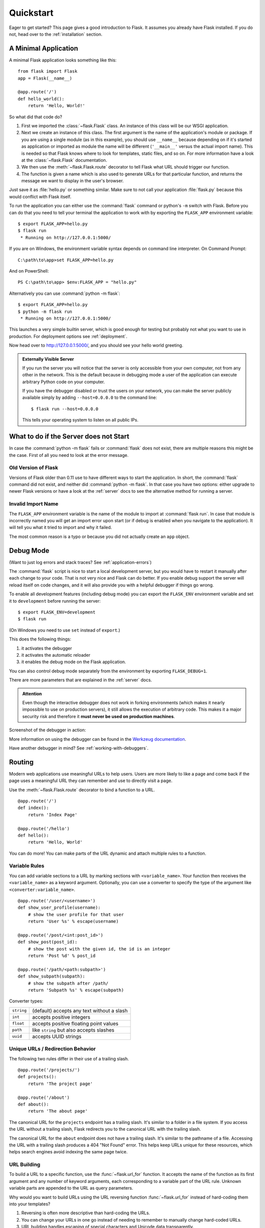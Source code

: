 .. _quickstart:

Quickstart
==========

Eager to get started?  This page gives a good introduction to Flask.  It
assumes you already have Flask installed.  If you do not, head over to the
:ref:`installation` section.


A Minimal Application
---------------------

A minimal Flask application looks something like this::

    from flask import Flask
    app = Flask(__name__)

    @app.route('/')
    def hello_world():
        return 'Hello, World!'

So what did that code do?

1. First we imported the :class:`~flask.Flask` class.  An instance of this
   class will be our WSGI application.
2. Next we create an instance of this class. The first argument is the name of
   the application's module or package.  If you are using a single module (as
   in this example), you should use ``__name__`` because depending on if it's
   started as application or imported as module the name will be different
   (``'__main__'`` versus the actual import name). This is needed so that
   Flask knows where to look for templates, static files, and so on. For more
   information have a look at the :class:`~flask.Flask` documentation.
3. We then use the :meth:`~flask.Flask.route` decorator to tell Flask what URL
   should trigger our function.
4. The function is given a name which is also used to generate URLs for that
   particular function, and returns the message we want to display in the
   user's browser.

Just save it as :file:`hello.py` or something similar. Make sure to not call
your application :file:`flask.py` because this would conflict with Flask
itself.

To run the application you can either use the :command:`flask` command or
python's ``-m`` switch with Flask.  Before you can do that you need
to tell your terminal the application to work with by exporting the
``FLASK_APP`` environment variable::

    $ export FLASK_APP=hello.py
    $ flask run
     * Running on http://127.0.0.1:5000/

If you are on Windows, the environment variable syntax depends on command line
interpreter. On Command Prompt::

    C:\path\to\app>set FLASK_APP=hello.py

And on PowerShell::

    PS C:\path\to\app> $env:FLASK_APP = "hello.py"

Alternatively you can use :command:`python -m flask`::

    $ export FLASK_APP=hello.py
    $ python -m flask run
     * Running on http://127.0.0.1:5000/

This launches a very simple builtin server, which is good enough for testing
but probably not what you want to use in production. For deployment options see
:ref:`deployment`.

Now head over to `http://127.0.0.1:5000/ <http://127.0.0.1:5000/>`_, and you
should see your hello world greeting.

.. _public-server:

.. admonition:: Externally Visible Server

   If you run the server you will notice that the server is only accessible
   from your own computer, not from any other in the network.  This is the
   default because in debugging mode a user of the application can execute
   arbitrary Python code on your computer.

   If you have the debugger disabled or trust the users on your network,
   you can make the server publicly available simply by adding
   ``--host=0.0.0.0`` to the command line::

       $ flask run --host=0.0.0.0

   This tells your operating system to listen on all public IPs.


What to do if the Server does not Start
---------------------------------------

In case the :command:`python -m flask` fails or :command:`flask`
does not exist, there are multiple reasons this might be the case.
First of all you need to look at the error message.

Old Version of Flask
````````````````````

Versions of Flask older than 0.11 use to have different ways to start the
application.  In short, the :command:`flask` command did not exist, and
neither did :command:`python -m flask`.  In that case you have two options:
either upgrade to newer Flask versions or have a look at the :ref:`server`
docs to see the alternative method for running a server.

Invalid Import Name
```````````````````

The ``FLASK_APP`` environment variable is the name of the module to import at
:command:`flask run`. In case that module is incorrectly named you will get an
import error upon start (or if debug is enabled when you navigate to the
application). It will tell you what it tried to import and why it failed.

The most common reason is a typo or because you did not actually create an
``app`` object.

.. _debug-mode:

Debug Mode
----------

(Want to just log errors and stack traces? See :ref:`application-errors`)

The :command:`flask` script is nice to start a local development server, but
you would have to restart it manually after each change to your code.
That is not very nice and Flask can do better.  If you enable debug
support the server will reload itself on code changes, and it will also
provide you with a helpful debugger if things go wrong.

To enable all development features (including debug mode) you can export
the ``FLASK_ENV`` environment variable and set it to ``development``
before running the server::

    $ export FLASK_ENV=development
    $ flask run

(On Windows you need to use ``set`` instead of ``export``.)

This does the following things:

1.  it activates the debugger
2.  it activates the automatic reloader
3.  it enables the debug mode on the Flask application.

You can also control debug mode separately from the environment by
exporting ``FLASK_DEBUG=1``.

There are more parameters that are explained in the :ref:`server` docs.

.. admonition:: Attention

   Even though the interactive debugger does not work in forking environments
   (which makes it nearly impossible to use on production servers), it still
   allows the execution of arbitrary code. This makes it a major security risk
   and therefore it **must never be used on production machines**.

Screenshot of the debugger in action:

.. image:: _static/debugger.png
   :align: center
   :class: screenshot
   :alt: screenshot of debugger in action

More information on using the debugger can be found in the `Werkzeug
documentation`_.

.. _Werkzeug documentation: http://werkzeug.pocoo.org/docs/debug/#using-the-debugger

Have another debugger in mind? See :ref:`working-with-debuggers`.


Routing
-------

Modern web applications use meaningful URLs to help users. Users are more
likely to like a page and come back if the page uses a meaningful URL they can
remember and use to directly visit a page.

Use the :meth:`~flask.Flask.route` decorator to bind a function to a URL. ::

    @app.route('/')
    def index():
        return 'Index Page'

    @app.route('/hello')
    def hello():
        return 'Hello, World'

You can do more! You can make parts of the URL dynamic and attach multiple
rules to a function.

Variable Rules
``````````````

You can add variable sections to a URL by marking sections with
``<variable_name>``. Your function then receives the ``<variable_name>``
as a keyword argument. Optionally, you can use a converter to specify the type
of the argument like ``<converter:variable_name>``. ::

    @app.route('/user/<username>')
    def show_user_profile(username):
        # show the user profile for that user
        return 'User %s' % escape(username)

    @app.route('/post/<int:post_id>')
    def show_post(post_id):
        # show the post with the given id, the id is an integer
        return 'Post %d' % post_id

    @app.route('/path/<path:subpath>')
    def show_subpath(subpath):
        # show the subpath after /path/
        return 'Subpath %s' % escape(subpath)

Converter types:

========== ==========================================
``string`` (default) accepts any text without a slash
``int``    accepts positive integers
``float``  accepts positive floating point values
``path``   like ``string`` but also accepts slashes
``uuid``   accepts UUID strings
========== ==========================================

Unique URLs / Redirection Behavior
``````````````````````````````````

The following two rules differ in their use of a trailing slash. ::

    @app.route('/projects/')
    def projects():
        return 'The project page'

    @app.route('/about')
    def about():
        return 'The about page'

The canonical URL for the ``projects`` endpoint has a trailing slash.
It's similar to a folder in a file system. If you access the URL without
a trailing slash, Flask redirects you to the canonical URL with the
trailing slash.

The canonical URL for the ``about`` endpoint does not have a trailing
slash. It's similar to the pathname of a file. Accessing the URL with a
trailing slash produces a 404 "Not Found" error. This helps keep URLs
unique for these resources, which helps search engines avoid indexing
the same page twice.


.. _url-building:

URL Building
````````````

To build a URL to a specific function, use the :func:`~flask.url_for` function.
It accepts the name of the function as its first argument and any number of
keyword arguments, each corresponding to a variable part of the URL rule.
Unknown variable parts are appended to the URL as query parameters.

Why would you want to build URLs using the URL reversing function
:func:`~flask.url_for` instead of hard-coding them into your templates?

1. Reversing is often more descriptive than hard-coding the URLs.
2. You can change your URLs in one go instead of needing to remember to
   manually change hard-coded URLs.
3. URL building handles escaping of special characters and Unicode data
   transparently.
4. The generated paths are always absolute, avoiding unexpected behavior
   of relative paths in browsers.
5. If your application is placed outside the URL root, for example, in
   ``/myapplication`` instead of ``/``, :func:`~flask.url_for` properly
   handles that for you.

For example, here we use the :meth:`~flask.Flask.test_request_context` method
to try out :func:`~flask.url_for`. :meth:`~flask.Flask.test_request_context`
tells Flask to behave as though it's handling a request even while we use a
Python shell. See :ref:`context-locals`.

.. code-block:: python

    from flask import Flask, escape, url_for

    app = Flask(__name__)

    @app.route('/')
    def index():
        return 'index'

    @app.route('/login')
    def login():
        return 'login'

    @app.route('/user/<username>')
    def profile(username):
        return '{}\'s profile'.format(escape(username))

    with app.test_request_context():
        print(url_for('index'))
        print(url_for('login'))
        print(url_for('login', next='/'))
        print(url_for('profile', username='John Doe'))

.. code-block:: text

    /
    /login
    /login?next=/
    /user/John%20Doe


HTTP Methods
````````````

Web applications use different HTTP methods when accessing URLs. You should
familiarize yourself with the HTTP methods as you work with Flask. By default,
a route only answers to ``GET`` requests. You can use the ``methods`` argument
of the :meth:`~flask.Flask.route` decorator to handle different HTTP methods.
::

    from flask import request

    @app.route('/login', methods=['GET', 'POST'])
    def login():
        if request.method == 'POST':
            return do_the_login()
        else:
            return show_the_login_form()

If ``GET`` is present, Flask automatically adds support for the ``HEAD`` method
and handles ``HEAD`` requests according to the `HTTP RFC`_. Likewise,
``OPTIONS`` is automatically implemented for you.

.. _HTTP RFC: https://www.ietf.org/rfc/rfc2068.txt

Static Files
------------

Dynamic web applications also need static files.  That's usually where
the CSS and JavaScript files are coming from.  Ideally your web server is
configured to serve them for you, but during development Flask can do that
as well.  Just create a folder called :file:`static` in your package or next to
your module and it will be available at ``/static`` on the application.

To generate URLs for static files, use the special ``'static'`` endpoint name::

    url_for('static', filename='style.css')

The file has to be stored on the filesystem as :file:`static/style.css`.

Rendering Templates
-------------------

Generating HTML from within Python is not fun, and actually pretty
cumbersome because you have to do the HTML escaping on your own to keep
the application secure.  Because of that Flask configures the `Jinja2
<http://jinja.pocoo.org/>`_ template engine for you automatically.

To render a template you can use the :func:`~flask.render_template`
method.  All you have to do is provide the name of the template and the
variables you want to pass to the template engine as keyword arguments.
Here's a simple example of how to render a template::

    from flask import render_template

    @app.route('/hello/')
    @app.route('/hello/<name>')
    def hello(name=None):
        return render_template('hello.html', name=name)

Flask will look for templates in the :file:`templates` folder.  So if your
application is a module, this folder is next to that module, if it's a
package it's actually inside your package:

**Case 1**: a module::

    /application.py
    /templates
        /hello.html

**Case 2**: a package::

    /application
        /__init__.py
        /templates
            /hello.html

For templates you can use the full power of Jinja2 templates.  Head over
to the official `Jinja2 Template Documentation
<http://jinja.pocoo.org/docs/templates>`_ for more information.

Here is an example template:

.. sourcecode:: html+jinja

    <!doctype html>
    <title>Hello from Flask</title>
    {% if name %}
      <h1>Hello {{ name }}!</h1>
    {% else %}
      <h1>Hello, World!</h1>
    {% endif %}

Inside templates you also have access to the :class:`~flask.request`,
:class:`~flask.session` and :class:`~flask.g` [#]_ objects
as well as the :func:`~flask.get_flashed_messages` function.

Templates are especially useful if inheritance is used.  If you want to
know how that works, head over to the :ref:`template-inheritance` pattern
documentation.  Basically template inheritance makes it possible to keep
certain elements on each page (like header, navigation and footer).

Automatic escaping is enabled, so if ``name`` contains HTML it will be escaped
automatically.  If you can trust a variable and you know that it will be
safe HTML (for example because it came from a module that converts wiki
markup to HTML) you can mark it as safe by using the
:class:`~jinja2.Markup` class or by using the ``|safe`` filter in the
template.  Head over to the Jinja 2 documentation for more examples.

Here is a basic introduction to how the :class:`~jinja2.Markup` class works::

    >>> from flask import Markup
    >>> Markup('<strong>Hello %s!</strong>') % '<blink>hacker</blink>'
    Markup(u'<strong>Hello &lt;blink&gt;hacker&lt;/blink&gt;!</strong>')
    >>> Markup.escape('<blink>hacker</blink>')
    Markup(u'&lt;blink&gt;hacker&lt;/blink&gt;')
    >>> Markup('<em>Marked up</em> &raquo; HTML').striptags()
    u'Marked up \xbb HTML'

.. versionchanged:: 0.5

   Autoescaping is no longer enabled for all templates.  The following
   extensions for templates trigger autoescaping: ``.html``, ``.htm``,
   ``.xml``, ``.xhtml``.  Templates loaded from a string will have
   autoescaping disabled.

.. [#] Unsure what that :class:`~flask.g` object is? It's something in which
   you can store information for your own needs, check the documentation of
   that object (:class:`~flask.g`) and the :ref:`sqlite3` for more
   information.


Accessing Request Data
----------------------

For web applications it's crucial to react to the data a client sends to
the server.  In Flask this information is provided by the global
:class:`~flask.request` object.  If you have some experience with Python
you might be wondering how that object can be global and how Flask
manages to still be threadsafe.  The answer is context locals:


.. _context-locals:

Context Locals
``````````````

.. admonition:: Insider Information

   If you want to understand how that works and how you can implement
   tests with context locals, read this section, otherwise just skip it.

Certain objects in Flask are global objects, but not of the usual kind.
These objects are actually proxies to objects that are local to a specific
context.  What a mouthful.  But that is actually quite easy to understand.

Imagine the context being the handling thread.  A request comes in and the
web server decides to spawn a new thread (or something else, the
underlying object is capable of dealing with concurrency systems other
than threads).  When Flask starts its internal request handling it
figures out that the current thread is the active context and binds the
current application and the WSGI environments to that context (thread).
It does that in an intelligent way so that one application can invoke another
application without breaking.

So what does this mean to you?  Basically you can completely ignore that
this is the case unless you are doing something like unit testing.  You
will notice that code which depends on a request object will suddenly break
because there is no request object.  The solution is creating a request
object yourself and binding it to the context.  The easiest solution for
unit testing is to use the :meth:`~flask.Flask.test_request_context`
context manager.  In combination with the ``with`` statement it will bind a
test request so that you can interact with it.  Here is an example::

    from flask import request

    with app.test_request_context('/hello', method='POST'):
        # now you can do something with the request until the
        # end of the with block, such as basic assertions:
        assert request.path == '/hello'
        assert request.method == 'POST'

The other possibility is passing a whole WSGI environment to the
:meth:`~flask.Flask.request_context` method::

    from flask import request

    with app.request_context(environ):
        assert request.method == 'POST'

The Request Object
``````````````````

The request object is documented in the API section and we will not cover
it here in detail (see :class:`~flask.Request`). Here is a broad overview of
some of the most common operations.  First of all you have to import it from
the ``flask`` module::

    from flask import request

The current request method is available by using the
:attr:`~flask.Request.method` attribute.  To access form data (data
transmitted in a ``POST`` or ``PUT`` request) you can use the
:attr:`~flask.Request.form` attribute.  Here is a full example of the two
attributes mentioned above::

    @app.route('/login', methods=['POST', 'GET'])
    def login():
        error = None
        if request.method == 'POST':
            if valid_login(request.form['username'],
                           request.form['password']):
                return log_the_user_in(request.form['username'])
            else:
                error = 'Invalid username/password'
        # the code below is executed if the request method
        # was GET or the credentials were invalid
        return render_template('login.html', error=error)

What happens if the key does not exist in the ``form`` attribute?  In that
case a special :exc:`KeyError` is raised.  You can catch it like a
standard :exc:`KeyError` but if you don't do that, a HTTP 400 Bad Request
error page is shown instead.  So for many situations you don't have to
deal with that problem.

To access parameters submitted in the URL (``?key=value``) you can use the
:attr:`~flask.Request.args` attribute::

    searchword = request.args.get('key', '')

We recommend accessing URL parameters with `get` or by catching the
:exc:`KeyError` because users might change the URL and presenting them a 400
bad request page in that case is not user friendly.

For a full list of methods and attributes of the request object, head over
to the :class:`~flask.Request` documentation.


File Uploads
````````````

You can handle uploaded files with Flask easily.  Just make sure not to
forget to set the ``enctype="multipart/form-data"`` attribute on your HTML
form, otherwise the browser will not transmit your files at all.

Uploaded files are stored in memory or at a temporary location on the
filesystem.  You can access those files by looking at the
:attr:`~flask.request.files` attribute on the request object.  Each
uploaded file is stored in that dictionary.  It behaves just like a
standard Python :class:`file` object, but it also has a
:meth:`~werkzeug.datastructures.FileStorage.save` method that
allows you to store that file on the filesystem of the server.
Here is a simple example showing how that works::

    from flask import request

    @app.route('/upload', methods=['GET', 'POST'])
    def upload_file():
        if request.method == 'POST':
            f = request.files['the_file']
            f.save('/var/www/uploads/uploaded_file.txt')
        ...

If you want to know how the file was named on the client before it was
uploaded to your application, you can access the
:attr:`~werkzeug.datastructures.FileStorage.filename` attribute.
However please keep in mind that this value can be forged
so never ever trust that value.  If you want to use the filename
of the client to store the file on the server, pass it through the
:func:`~werkzeug.utils.secure_filename` function that
Werkzeug provides for you::

    from flask import request
    from werkzeug.utils import secure_filename

    @app.route('/upload', methods=['GET', 'POST'])
    def upload_file():
        if request.method == 'POST':
            f = request.files['the_file']
            f.save('/var/www/uploads/' + secure_filename(f.filename))
        ...

For some better examples, checkout the :ref:`uploading-files` pattern.

Cookies
```````

To access cookies you can use the :attr:`~flask.Request.cookies`
attribute.  To set cookies you can use the
:attr:`~flask.Response.set_cookie` method of response objects.  The
:attr:`~flask.Request.cookies` attribute of request objects is a
dictionary with all the cookies the client transmits.  If you want to use
sessions, do not use the cookies directly but instead use the
:ref:`sessions` in Flask that add some security on top of cookies for you.

Reading cookies::

    from flask import request

    @app.route('/')
    def index():
        username = request.cookies.get('username')
        # use cookies.get(key) instead of cookies[key] to not get a
        # KeyError if the cookie is missing.

Storing cookies::

    from flask import make_response

    @app.route('/')
    def index():
        resp = make_response(render_template(...))
        resp.set_cookie('username', 'the username')
        return resp

Note that cookies are set on response objects.  Since you normally
just return strings from the view functions Flask will convert them into
response objects for you.  If you explicitly want to do that you can use
the :meth:`~flask.make_response` function and then modify it.

Sometimes you might want to set a cookie at a point where the response
object does not exist yet.  This is possible by utilizing the
:ref:`deferred-callbacks` pattern.

For this also see :ref:`about-responses`.

Redirects and Errors
--------------------

To redirect a user to another endpoint, use the :func:`~flask.redirect`
function; to abort a request early with an error code, use the
:func:`~flask.abort` function::

    from flask import abort, redirect, url_for

    @app.route('/')
    def index():
        return redirect(url_for('login'))

    @app.route('/login')
    def login():
        abort(401)
        this_is_never_executed()

This is a rather pointless example because a user will be redirected from
the index to a page they cannot access (401 means access denied) but it
shows how that works.

By default a black and white error page is shown for each error code.  If
you want to customize the error page, you can use the
:meth:`~flask.Flask.errorhandler` decorator::

    from flask import render_template

    @app.errorhandler(404)
    def page_not_found(error):
        return render_template('page_not_found.html'), 404

Note the ``404`` after the :func:`~flask.render_template` call.  This
tells Flask that the status code of that page should be 404 which means
not found.  By default 200 is assumed which translates to: all went well.

See :ref:`error-handlers` for more details.

.. _about-responses:

About Responses
---------------

The return value from a view function is automatically converted into
a response object for you. If the return value is a string it's
converted into a response object with the string as response body, a
``200 OK`` status code and a :mimetype:`text/html` mimetype. If the
return value is a dict, :func:`jsonify` is called to produce a response.
The logic that Flask applies to converting return values into response
objects is as follows:

1.  If a response object of the correct type is returned it's directly
    returned from the view.
2.  If it's a string, a response object is created with that data and
    the default parameters.
3.  If it's a dict, a response object is created using ``jsonify``.
4.  If a tuple is returned the items in the tuple can provide extra
    information. Such tuples have to be in the form
    ``(response, status)``, ``(response, headers)``, or
    ``(response, status, headers)``. The ``status`` value will override
    the status code and ``headers`` can be a list or dictionary of
    additional header values.
5.  If none of that works, Flask will assume the return value is a
    valid WSGI application and convert that into a response object.

If you want to get hold of the resulting response object inside the view
you can use the :func:`~flask.make_response` function.

Imagine you have a view like this::

    @app.errorhandler(404)
    def not_found(error):
        return render_template('error.html'), 404

You just need to wrap the return expression with
:func:`~flask.make_response` and get the response object to modify it, then
return it::

    @app.errorhandler(404)
    def not_found(error):
        resp = make_response(render_template('error.html'), 404)
        resp.headers['X-Something'] = 'A value'
        return resp


APIs with JSON
``````````````

A common response format when writing an API is JSON. It's easy to get
started writing such an API with Flask. If you return a ``dict`` from a
view, it will be converted to a JSON response.

.. code-block:: python

    @app.route("/me")
    def me_api():
        user = get_current_user()
        return {
            "username": user.username,
            "theme": user.theme,
            "image": url_for("user_image", filename=user.image),
        }

Depending on your API design, you may want to create JSON responses for
types other than ``dict``. In that case, use the
:func:`~flask.json.jsonify` function, which will serialize any supported
JSON data type. Or look into Flask community extensions that support
more complex applications.

.. code-block:: python

    @app.route("/users")
    def users_api():
        users = get_all_users()
        return jsonify([user.to_json() for user in users])


.. _sessions:

Sessions
--------

In addition to the request object there is also a second object called
:class:`~flask.session` which allows you to store information specific to a
user from one request to the next.  This is implemented on top of cookies
for you and signs the cookies cryptographically.  What this means is that
the user could look at the contents of your cookie but not modify it,
unless they know the secret key used for signing.

In order to use sessions you have to set a secret key.  Here is how
sessions work::

    from flask import Flask, session, redirect, url_for, escape, request

    app = Flask(__name__)

    # Set the secret key to some random bytes. Keep this really secret!
    app.secret_key = b'_5#y2L"F4Q8z\n\xec]/'

    @app.route('/')
    def index():
        if 'username' in session:
            return 'Logged in as %s' % escape(session['username'])
        return 'You are not logged in'

    @app.route('/login', methods=['GET', 'POST'])
    def login():
        if request.method == 'POST':
            session['username'] = request.form['username']
            return redirect(url_for('index'))
        return '''
            <form method="post">
                <p><input type=text name=username>
                <p><input type=submit value=Login>
            </form>
        '''

    @app.route('/logout')
    def logout():
        # remove the username from the session if it's there
        session.pop('username', None)
        return redirect(url_for('index'))

The :func:`~flask.escape` mentioned here does escaping for you if you are
not using the template engine (as in this example).

.. admonition:: How to generate good secret keys

    A secret key should be as random as possible. Your operating system has
    ways to generate pretty random data based on a cryptographic random
    generator. Use the following command to quickly generate a value for
    :attr:`Flask.secret_key` (or :data:`SECRET_KEY`)::

        $ python -c 'import random; rnd = random.SystemRandom(); print("".join(chr(rnd.randint(32, 127)) for i in range(16)))'
        b'_5#y2L"F4Q8z\n\xec]/'

A note on cookie-based sessions: Flask will take the values you put into the
session object and serialize them into a cookie.  If you are finding some
values do not persist across requests, cookies are indeed enabled, and you are
not getting a clear error message, check the size of the cookie in your page
responses compared to the size supported by web browsers.

Besides the default client-side based sessions, if you want to handle
sessions on the server-side instead, there are several
Flask extensions that support this.

Message Flashing
----------------

Good applications and user interfaces are all about feedback.  If the user
does not get enough feedback they will probably end up hating the
application.  Flask provides a really simple way to give feedback to a
user with the flashing system.  The flashing system basically makes it
possible to record a message at the end of a request and access it on the next
(and only the next) request.  This is usually combined with a layout
template to expose the message.

To flash a message use the :func:`~flask.flash` method, to get hold of the
messages you can use :func:`~flask.get_flashed_messages` which is also
available in the templates.  Check out the :ref:`message-flashing-pattern`
for a full example.

Logging
-------

.. versionadded:: 0.3

Sometimes you might be in a situation where you deal with data that
should be correct, but actually is not.  For example you may have
some client-side code that sends an HTTP request to the server
but it's obviously malformed.  This might be caused by a user tampering
with the data, or the client code failing.  Most of the time it's okay
to reply with ``400 Bad Request`` in that situation, but sometimes
that won't do and the code has to continue working.

You may still want to log that something fishy happened.  This is where
loggers come in handy.  As of Flask 0.3 a logger is preconfigured for you
to use.

Here are some example log calls::

    app.logger.debug('A value for debugging')
    app.logger.warning('A warning occurred (%d apples)', 42)
    app.logger.error('An error occurred')

The attached :attr:`~flask.Flask.logger` is a standard logging
:class:`~logging.Logger`, so head over to the official `logging
documentation <https://docs.python.org/library/logging.html>`_ for more
information.

Read more on :ref:`application-errors`.

Hooking in WSGI Middlewares
---------------------------

If you want to add a WSGI middleware to your application you can wrap the
internal WSGI application.  For example if you want to use one of the
middlewares from the Werkzeug package to work around bugs in lighttpd, you
can do it like this::

    from werkzeug.contrib.fixers import LighttpdCGIRootFix
    app.wsgi_app = LighttpdCGIRootFix(app.wsgi_app)

Using Flask Extensions
----------------------

Extensions are packages that help you accomplish common tasks. For
example, Flask-SQLAlchemy provides SQLAlchemy support that makes it simple
and easy to use with Flask.

For more on Flask extensions, have a look at :ref:`extensions`.

Deploying to a Web Server
-------------------------

Ready to deploy your new Flask app? Go to :ref:`deployment`.
